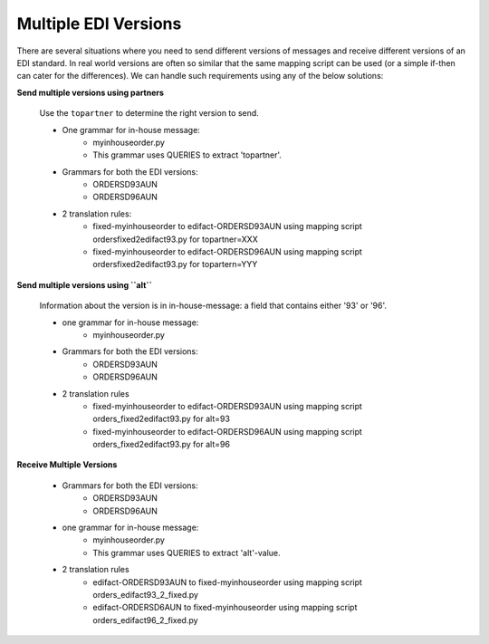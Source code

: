 Multiple EDI Versions
=====================

There are several situations where you need to send different versions of messages and receive different versions of an EDI standard. 
In real world versions are often so similar that the same mapping script can be used (or a simple if-then can cater for the differences).
We can handle such requirements using any of the below solutions:

**Send multiple versions using partners**

    Use the ``topartner`` to determine the right version to send.

    * One grammar for in-house message:
        * myinhouseorder.py
        * This grammar uses QUERIES to extract 'topartner'.
    * Grammars for both the EDI versions:
        * ORDERSD93AUN
        * ORDERSD96AUN
    * 2 translation rules:
        * fixed-myinhouseorder to edifact-ORDERSD93AUN using mapping script ordersfixed2edifact93.py for topartner=XXX
        * fixed-myinhouseorder to edifact-ORDERSD96AUN using mapping script ordersfixed2edifact93.py for topartern=YYY

**Send multiple versions using ``alt``**
    
    Information about the version is in in-house-message: a field that contains either '93' or '96'.

    * one grammar for in-house message:
        * myinhouseorder.py
    * Grammars for both the EDI versions:
        * ORDERSD93AUN
        * ORDERSD96AUN
    * 2 translation rules
        * fixed-myinhouseorder to edifact-ORDERSD93AUN using mapping script orders_fixed2edifact93.py for alt=93
        * fixed-myinhouseorder to edifact-ORDERSD96AUN using mapping script orders_fixed2edifact93.py for alt=96

**Receive Multiple Versions**

    * Grammars for both the EDI versions:
        * ORDERSD93AUN
        * ORDERSD96AUN
    * one grammar for in-house message:
        * myinhouseorder.py
        * This grammar uses QUERIES to extract 'alt'-value.
    * 2 translation rules
        * edifact-ORDERSD93AUN to fixed-myinhouseorder using mapping script orders_edifact93_2_fixed.py
        * edifact-ORDERSD6AUN to fixed-myinhouseorder using mapping script orders_edifact96_2_fixed.py

